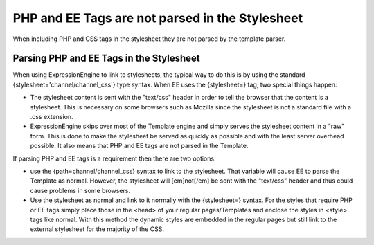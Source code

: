 .. # This source file is part of the open source project
   # ExpressionEngine User Guide (https://github.com/ExpressionEngine/ExpressionEngine-User-Guide)
   #
   # @link      https://expressionengine.com/
   # @copyright Copyright (c) 2003-2018, EllisLab, Inc. (https://ellislab.com)
   # @license   https://expressionengine.com/license Licensed under Apache License, Version 2.0

PHP and EE Tags are not parsed in the Stylesheet
================================================

When including PHP and CSS tags in the stylesheet they are not parsed by
the template parser.

Parsing PHP and EE Tags in the Stylesheet
-----------------------------------------

When using ExpressionEngine to link to stylesheets, the typical way to
do this is by using the standard {stylesheet='channel/channel\_css'}
type syntax. When EE uses the {stylesheet=} tag, two special things
happen:

-  The stylesheet content is sent with the "text/css" header in order to
   tell the browser that the content is a stylesheet. This is necessary
   on some browsers such as Mozilla since the stylesheet is not a
   standard file with a .css extension.
-  ExpressionEngine skips over most of the Template engine and simply
   serves the stylesheet content in a "raw" form. This is done to make
   the stylesheet be served as quickly as possible and with the least
   server overhead possible. It also means that PHP and EE tags are not
   parsed in the Template.

If parsing PHP and EE tags is a requirement then there are two options:

-  use the {path=channel/channel\_css} syntax to link to the stylesheet.
   That variable will cause EE to parse the Template as normal. However,
   the stylesheet will [em]not[/em] be sent with the "text/css" header
   and thus could cause problems in some browsers.
-  Use the stylesheet as normal and link to it normally with the
   {stylesheet=} syntax. For the styles that require PHP or EE tags
   simply place those in the <head> of your regular pages/Templates and
   enclose the styles in <style> tags like normal. With this method the
   dynamic styles are embedded in the regular pages but still link to
   the external stylesheet for the majority of the CSS.



